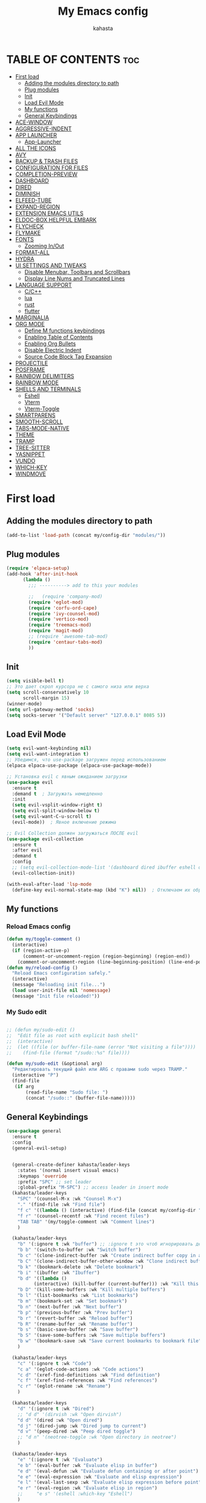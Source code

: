 #+TITLE: My Emacs config
#+AUTHOR: kahasta
#+DESCRIPTION: my personal emacs config
#+STARTUP: showeverything
#+OPTIONS: toc:2

* TABLE OF CONTENTS :toc:
- [[#first-load][First load]]
  - [[#adding-the-modules-directory-to-path][Adding the modules directory to path]]
  - [[#plug-modules][Plug modules]]
  - [[#init][Init]]
  - [[#load-evil-mode][Load Evil Mode]]
  - [[#my-functions][My functions]]
  - [[#general-keybindings][General Keybindings]]
- [[#ace-window][ACE-WINDOW]]
- [[#aggressive-indent][AGGRESSIVE-INDENT]]
- [[#app-launcher][APP LAUNCHER]]
  - [[#app-launcher-1][App-Launcher]]
- [[#all-the-icons][ALL THE ICONS]]
- [[#avy][AVY]]
- [[#backup--trash-files][BACKUP & TRASH FILES]]
- [[#configuration-for-files][CONFIGURATION FOR FILES]]
- [[#completion-preview][COMPLETION-PREVIEW]]
- [[#dashboard][DASHBOARD]]
- [[#dired][DIRED]]
- [[#diminish][DIMINISH]]
- [[#elfeed-tube][ELFEED-TUBE]]
- [[#expand-region][EXPAND-REGION]]
- [[#extension-emacs-utils][EXTENSION EMACS UTILS]]
- [[#eldoc-box-helpful-embark][ELDOC-BOX HELPFUL EMBARK]]
- [[#flycheck][FLYCHECK]]
- [[#flymake][FLYMAKE]]
- [[#fonts][FONTS]]
  - [[#zooming-inout][Zooming In/Out]]
- [[#format-all][FORMAT-ALL]]
- [[#hydra][HYDRA]]
- [[#ui-settings-and-tweaks][UI SETTINGS AND TWEAKS]]
  - [[#disable-menubar-toolbars-and-scrollbars][Disable Menubar, Toolbars and Scrollbars]]
  - [[#display-line-nums-and-truncated-lines][Display Line Nums and Truncated Lines]]
- [[#language-support][LANGUAGE SUPPORT]]
  - [[#cc][C/C++]]
  - [[#lua][lua]]
  - [[#rust][rust]]
  - [[#flutter][flutter]]
- [[#marginalia][MARGINALIA]]
- [[#org-mode][ORG MODE]]
  - [[#define-m-functions-keybindings][Define M functions keybindings]]
  - [[#enabling-table-of-contents][Enabling Table of Contents]]
  - [[#enabling-org-bullets][Enabling Org Bullets]]
  - [[#disable-electric-indent][Disable Electric Indent]]
  - [[#source-code-block-tag-expansion][Source Code Block Tag Expansion]]
- [[#projectile][PROJECTILE]]
- [[#posframe][POSFRAME]]
- [[#rainbow-delimiters][RAINBOW DELIMITERS]]
- [[#rainbow-mode][RAINBOW MODE]]
- [[#shells-and-terminals][SHELLS AND TERMINALS]]
  - [[#eshell][Eshell]]
  - [[#vterm][Vterm]]
  - [[#vterm-toggle][Vterm-Toggle]]
- [[#smartparens][SMARTPARENS]]
- [[#smooth-scroll][SMOOTH-SCROLL]]
- [[#tabs-mode-native][TABS-MODE-NATIVE]]
- [[#theme][THEME]]
- [[#tramp][TRAMP]]
- [[#tree-sitter][TREE-SITTER]]
- [[#yasnippet][YASNIPPET]]
- [[#vundo][VUNDO]]
- [[#which-key][WHICH-KEY]]
- [[#windmove][WINDMOVE]]

* First load
** Adding the modules directory to path
#+begin_src emacs-lisp
(add-to-list 'load-path (concat my/config-dir "modules/"))
#+end_src
** Plug modules
#+begin_src emacs-lisp
(require 'elpaca-setup)
(add-hook 'after-init-hook
	  (lambda ()
	    ;;; ----------> add to this your modules

	    ;;   (require 'company-mod)
	    (require 'eglot-mod)
	    (require 'corfu-ord-cape)
	    (require 'ivy-counsel-mod)
	    (require 'vertico-mod)
	    (require 'treemacs-mod)
	    (require 'magit-mod)
	    ;; (require 'awesome-tab-mod)
	    (require 'centaur-tabs-mod)
	    ))
#+end_src

** Init
#+begin_src emacs-lisp
(setq visible-bell t)
;; Это дает скрол курсора не с самого низа или верха
(setq scroll-conservatively 10 
      scroll-margin 15)
(winner-mode)
(setq url-gateway-method 'socks)
(setq socks-server '("Default server" "127.0.0.1" 8085 5))
#+end_src

** Load Evil Mode
#+BEGIN_SRC emacs-lisp
(setq evil-want-keybinding nil)
(setq evil-want-integration t)
;; Убедимся, что use-package загружен перед использованием
(elpaca elpaca-use-package (elpaca-use-package-mode))

;; Установка evil с явным ожиданием загрузки
(use-package evil
  :ensure t
  :demand t  ; Загружать немедленно
  :init
  (setq evil-vsplit-window-right t)
  (setq evil-split-window-below t)
  (setq evil-want-C-u-scroll t)
  (evil-mode))  ; Явное включение режима

;; Evil Collection должен загружаться ПОСЛЕ evil
(use-package evil-collection
  :ensure t
  :after evil
  :demand t
  :config
  ;; (setq evil-collection-mode-list '(dashboard dired ibuffer eshell org))
  (evil-collection-init))

(with-eval-after-load 'lsp-mode
  (define-key evil-normal-state-map (kbd "K") nil))  ; Отключаем их обработчик

#+END_SRC

** My functions
*** Reload Emacs config
#+begin_src emacs-lisp
(defun my/toggle-comment ()
  (interactive)
  (if (region-active-p)
      (comment-or-uncomment-region (region-beginning) (region-end))
    (comment-or-uncomment-region (line-beginning-position) (line-end-position))))
(defun my/reload-config ()
  "Reload Emacs configuration safely."
  (interactive)
  (message "Reloading init file...")
  (load user-init-file nil 'nomessage)
  (message "Init file reloaded!"))
#+end_src


*** My Sudo edit
#+begin_src emacs-lisp

;; (defun my/sudo-edit ()
;;  "Edit file as root with explicit bash shell"
;;  (interactive)
;;  (let ((file (or buffer-file-name (error "Not visiting a file"))))
;;    (find-file (format "/sudo::%s" file))))

(defun my/sudo-edit (&optional arg)
  "Редактировать текущий файл или ARG с правами sudo через TRAMP."
  (interactive "P")
  (find-file
   (if arg
       (read-file-name "Sudo file: ")
       (concat "/sudo::" (buffer-file-name)))))

#+end_src

** General Keybindings

#+BEGIN_SRC emacs-lisp
(use-package general
  :ensure t
  :config
  (general-evil-setup)
  
  
  (general-create-definer kahasta/leader-keys
    :states '(normal insert visual emacs)
    :keymaps 'override
    :prefix "SPC" ;; set leader
    :global-prefix "M-SPC") ;; access leader in insert mode
  (kahasta/leader-keys
    "SPC" '(counsel-M-x :wk "Counsel M-x")
    "." '(find-file :wk "Find file")
    "f c" '((lambda () (interactive) (find-file (concat my/config-dir "config.org"))) :wk "Edit emacs config")
    "f r" '(counsel-recentf :wk "Find recent files")
    "TAB TAB" '(my/toggle-comment :wk "Comment lines") 
    )

  (kahasta/leader-keys
    "b" '(:ignore t :wk "buffer") ;; :ignore t это чтоб игнорировать действие для дальнейших клавиш
    "b b" '(switch-to-buffer :wk "Switch buffer")
    "b c" '(clone-indirect-buffer :wk "Create indirect buffer copy in a split")
    "b C" '(clone-indirect-buffer-other-window :wk "Clone indirect buffer in new window")
    "b k" '(bookmark-delete :wk "Delete bookmark")
    "b i" '(ibuffer :wk "Ibuffer")
    "b d" '((lambda ()
	      (interactive) (kill-buffer (current-buffer))) :wk "Kill this buffer")
    "b D" '(kill-some-buffers :wk "Kill multiple buffers")
    "b l" '(list-bookmarks :wk "List bookmarks")
    "b m" '(bookmark-set :wk "Set bookmark")
    "b n" '(next-buffer :wk "Next buffer")
    "b p" '(previous-buffer :wk "Prev buffer")
    "b r" '(revert-buffer :wk "Reload buffer")
    "b R" '(rename-buffer :wk "Rename buffer")
    "b s" '(basic-save-buffer :wk "Save buffer")
    "b S" '(save-some-buffers :wk "Save multiple buffers")
    "b w" '(bookmark-save :wk "Save current bookmarks to bookmark file")
    )

  (kahasta/leader-keys
    "c" '(:ignore t :wk "Code")
    "c a" '(eglot-code-actions :wk "Code actions")
    "c d" '(xref-find-definitions :wk "Find definition")
    "c f" '(xref-find-references :wk "Find references")
    "c r" '(eglot-rename :wk "Rename")
    )

  (kahasta/leader-keys
    "d" '(:ignore t :wk "Dired")
    ;; "d d" '(dirvish :wk "Open dirvish")
    "d d" '(dired :wk "Open dired")
    "d j" '(dired-jump :wk "Dired jump to current")
    "d v" '(peep-dired :wk "Peep dired toggle")
    ;; "d n" '(neotree-toggle :wk "Open directory in neotree")
    )

  (kahasta/leader-keys
    "e" '(:ignore t :wk "Evaluate")    
    "e b" '(eval-buffer :wk "Evaluate elisp in buffer")
    "e d" '(eval-defun :wk "Evaluate defun containing or after point")
    "e e" '(eval-expression :wk "Evaluate and elisp expression")
    "e l" '(eval-last-sexp :wk "Evaluate elisp expression before point")
    "e r" '(eval-region :wk "Evaluate elisp in region")
    ;;     "e s" '(eshell :which-key "Eshell")
    )
  
  
  (kahasta/leader-keys
    "f u" '(my/sudo-edit :wk "my sudo edit"))

  (kahasta/leader-keys
    "g" '(:ignore t :wk "go to")
    "g g" '(magit-status :wk "Magit status")
    "g c" '(avy-goto-char :wk "Jump to char"))

  (kahasta/leader-keys
    "h" '(:ignore t :wk "Help")
    "h f" '(describe-function :wk "Describe function")
    "h v" '(describe-variable :wk "Describe variable")
    "h r r" '((lambda () (interactive)
		(load-file (concat my/config-dir "init.el"))
		(ignore (elpaca-process-queues)))
	      :wk "Reload emacs config"))
  
  

  (kahasta/leader-keys
    "l" '(:ignore t :wk "Lsp")
    "l f" '(format-all-buffer :wk "Formatting buffer")
    "l o" '(my/org-format-src-block :wk "Formatting org-mode buffer")
    )



  (kahasta/leader-keys
    "p" '(projectile-command-map :wk "Projectile")
    )
  
  (kahasta/leader-keys
    "o" '(:ignore t :wk "Open")
    "o a" '(emacs-run-launcher :wk "App-Launcher")
    "o e" '(eshell :wk "Eshell")
    "o h" '(counsel-esh-history :which-key "Eshell history")
    "o n" '(treemacs :wk "Treemacs")
    "o v" '(vterm-toggle :wk "Vterm"))

  (kahasta/leader-keys
    "t" '(:ignore t :wk "Toggle")
    "t a" '(aggressive-indent-mode :wk "Aggressive-indent toggle")
    "t e" '(eldoc-box-hover-at-point-mode :wk "Eldoc box hover toggle")
    "t l" '(display-line-numbers-mode :wk "Toggle line numbers")
    "t T" '(visual-line-mode :wk "Toggle truncated lines")
    "t t" '(load-theme :wk "Load theme"))

  (kahasta/leader-keys
    "u" '(:ignore t :wk "Utils")
    "u u" '(vundo :wk "Undo")
    )

  (kahasta/leader-keys
    "q" '(:ignore t :wk "My Hydra")
    "q z" '(my/hydra-zoom/body :wk "Zoom")
    "q w" '(my/hydra-window/body :wk "Windows")
    )

  (kahasta/leader-keys
    "w" '(:ignore t :wk "Windows")
    ;; Window splits
    "w c" '(evil-window-delete :wk "Close window")
    "w n" '(evil-window-new :wk "New window")
    "w s" '(evil-window-split :wk "Horizontal split window")
    "w v" '(evil-window-vsplit :wk "Vertical split window")
    ;; Window motions
    "w h" '(evil-window-left :wk "Window left")
    "w j" '(evil-window-down :wk "Window down")
    "w k" '(evil-window-up :wk "Window up")
    "w l" '(evil-window-right :wk "Window right")
    "w o" '(other-window :wk "Ace window")
    "w w" '(evil-window-next :wk "Goto next window")
    ))

  #+end_src

* ACE-WINDOW
#+begin_src emacs-lisp
(use-package ace-window
  :ensure t
  :init
  (progn
    (setq aw-keys '(?a ?s ?d ?f ?g ?h ?j ?k ?l))  ; Буквы для выбора окон
    (setq aw-scope 'frame)                       ; В рамках одного фрейма
    (global-set-key [remap other-window] 'ace-window))
  :config
  ;; Цвета для номеров окон
  (set-face-attribute 'aw-leading-char-face nil 
                      :foreground "red" 
                      :height 2.0)
  
  ;; Минимальный размер окна для выбора
  (setq aw-minibuffer-flag nil
        aw-ignore-on t
        aw-dispatch-always t)
  
  ;; Для работы с ivy/helm
  (setq aw-dispatch-algorithm 'aw-dispatch-algo-ivy))

  ;; Для отображения номеров окон
  (use-package window-numbering
    :ensure t
    :config
    (window-numbering-mode 1))
  
#+end_src

* AGGRESSIVE-INDENT
#+begin_src emacs-lisp
(use-package aggressive-indent
  :ensure t
  :init
  (global-aggressive-indent-mode 1))
  
#+end_src

* APP LAUNCHER
** App-Launcher
The app-launcher is a better run launcher since it reads the desktop applications on your system and you can search them by their names as defined in their desktop file.  This means that sometimes you have to search for a generic term rather than the actual binary command of the program.
#+begin_src emacs-lisp
(use-package app-launcher
  :ensure '(app-launcher :host github :repo "SebastienWae/app-launcher"))
;; create a global keyboard shortcut with the following code
;; emacsclient -cF "((visibility . nil))" -e "(emacs-run-launcher)"

(defun emacs-run-launcher ()
  "Create and select a frame called emacs-run-launcher which consists only of a minibuffer and has specific dimensions. Runs app-launcher-run-app on that frame, which is an emacs command that prompts you to select an app and open it in a dmenu like behaviour. Delete the frame after that command has exited"
  (interactive)
  (with-selected-frame 
      (make-frame '((name . "emacs-run-launcher")
                    (minibuffer . only)
                    (fullscreen . 0) ; no fullscreen
                    (undecorated . t) ; remove title bar
                    ;;(auto-raise . t) ; focus on this frame
                    ;;(tool-bar-lines . 0)
                    ;;(menu-bar-lines . 0)
                    (internal-border-width . 10)
                    (width . 80)
                    (height . 11)))
    (unwind-protect
        (app-launcher-run-app)
      (delete-frame))))

#+end_src

* ALL THE ICONS
#+begin_src emacs-lisp
(use-package all-the-icons
  :ensure t
  :if (display-graphic-p))

(use-package all-the-icons-dired
  :ensure t
  :hook (dired-mode . (lambda () (all-the-icons-dired-mode t))))
#+end_src

* AVY
#+begin_src emacs-lisp
(use-package avy
  :ensure t
  :bind (:map prog-mode-map ("C-'" . #'avy-goto-line))
  :bind (:map org-mode-map ("C-'" . #'avy-goto-line))
  :bind (("C-c l" . #'avy-goto-line)
         ("C-c j k" . #'avy-kill-whole-line)
         ("C-c j j" . #'avy-goto-line)
         ("C-c j h" . #'avy-kill-region)
         ("C-c j w" . #'avy-copy-line)
         ("C-z" . #'avy-goto-char)
         ("C-c v" . #'avy-goto-char)))

(use-package avy-zap
  :ensure t
  :bind (("C-c z" . #'avy-zap-to-char)
         ("C-c Z" . #'avy-zap-up-to-char)))
#+end_src
* BACKUP & TRASH FILES
#+begin_src emacs-lisp
(setq backup-directory-alist `(("." . ,(expand-file-name "backups/" user-emacs-directory))))
#+end_src


* CONFIGURATION FOR FILES
#+begin_src emacs-lisp
(use-package yaml-mode 
  :ensure t
  :defer t)
(use-package dockerfile-mode 
  :ensure t
  :defer t)
(use-package toml-mode 
  :ensure t
  :defer t)
(use-package dhall-mode
  :ensure t)
(use-package terraform-mode 
  :ensure t
  :defer t)
#+end_src

* COMPLETION-PREVIEW
#+begin_src emacs-lisp

;; (global-completion-preview-mode)
;; (push 'org-self-insert-command completion-preview-commands)
;; (setf completion-styles '(basic flex)
;;       completion-auto-select t
;;       completion-auto-help 'visible
;;       completions-format 'one-column
;;       completions-sort 'historical
;;       completions-max-height 20
;;       completion-ignore-case t)

#+end_src

* DASHBOARD
Emacs Dashboard is an extensible startup screen showing you recent files, bookmarks, agenda items and an Emacs banner.
#+begin_src emacs-lisp
(use-package dashboard
  :ensure t 
  :init
  (setq initial-buffer-choice 'dashboard-open)
  (setq dashboard-set-heading-icons t)
  (setq dashboard-set-file-icons t)
  (setq dashboard-banner-logo-title "Emacs Is More Than A Text Editor!")
  ;;(setq dashboard-startup-banner 'logo) ;; use standard emacs logo as banner
  (setq dashboard-startup-banner (concat my/config-dir "images/emacs.png"))  ;; use custom image as banner
  (setq dashboard-center-content nil) ;; set to 't' for centered content
  (setq dashboard-items '((recents . 10)
                          (agenda . 5 )
                          (bookmarks . 3)
                          (projects . 5)
                          (registers . 3)))
  :custom
  (dashboard-modify-heading-icons '((recents . "file-text")
                                    (bookmarks . "book")))
  :config
  (dashboard-setup-startup-hook))
#+end_src

* DIRED
#+begin_src emacs-lisp

;; Добавляет загрузку пакета dired-x при инициализации Dired. dired-x расширяет возможности Dired, добавляя функции, такие как:
;;  *  Улучшенная работа с файлами (например, открытие по C-x C-f).
;;  *  Команды для массового переименования, копирования и перемещения.
;;  *  Поддержка дополнительных операций, вроде запуска внешних программ.
(add-hook 'dired-load-hook (function (lambda () (load "dired-x"))))

(use-package dired-open
  :ensure t
  :config
  (setf dired-kill-when-opening-new-dired-buffer t)
  (setq dired-open-extensions '(("gif" . "sxiv")
                                ("jpg" . "sxiv")
                                ("jpeg" . "sxiv")
                                ("png" . "sxiv")
                                ("png" . "sxiv")
                                ("mkv" . "mpv")
                                ("mp4" . "mpv"))))

(use-package peep-dired
  :ensure t
  :after dired
  :hook (evil-normalize-keymaps . peep-dired-hook)
  :config
  (evil-define-key 'normal dired-mode-map
    "h" 'dired-up-directory
    "l" 'dired-open-file
    "v" 'peep-dired)
  
  (evil-define-key 'normal peep-dired-mode-map
    "j" 'peep-dired-next-file
    "k" 'peep-dired-prev-file
    "q" 'peep-dired-quit
    "l" 'peep-dired-open-file)
  ;; (evil-define-key 'normal dired-mode-map (kbd "h") 'dired-up-directory)
  ;; (evil-define-key 'normal dired-mode-map (kbd "l") 'dired-open-file) ; use dired-find-file instead if not using dired-open package
  ;; (evil-define-key 'normal peep-dired-mode-map (kbd "j") 'peep-dired-next-file)
  ;; (evil-define-key 'normal peep-dired-mode-map (kbd "k") 'peep-dired-prev-file)
  (add-hook 'peep-dired-hook 'evil-normalize-keymaps)
  )



#+end_src

* DIMINISH
This package implements hiding or abbreviation of the modeline displays (lighters) of minor-modes.  With this package installed, you can add ‘:diminish’ to any use-package block to hide that particular mode in the modeline.
#+begin_src emacs-lisp
(use-package diminish :ensure t)
#+end_src

* ELFEED-TUBE
#+begin_src emacs-lisp
(use-package elfeed-tube
  :ensure t
  :after elfeed
  :demand t
  :config
  (elfeed-tube-setup)
  :bind (("C-x y" . elfeed)))

(use-package elfeed-tube-mpv
  :ensure t ;; or :straight t
  :bind (:map elfeed-show-mode-map
              ("C-c C-f" . elfeed-tube-mpv-follow-mode)
              ("C-c C-w" . elfeed-tube-mpv-where)))
#+end_src
* EXPAND-REGION
#+begin_src emacs-lisp
(use-package expand-region
  :ensure t
  :bind 
  ("C-M-e" . er/contract-region)
  ("C-S-e" . er/expand-region)
  :config
  (setq er/try-expand-list (append er/try-expand-list
                                 '(mark-paragraph
                                   mark-whole-buffer)))
)
#+end_src
* EXTENSION EMACS UTILS
#+begin_src emacs-lisp
(use-package s
  :ensure t
  :defer t
  :init
  (message "Loading string manipulation utilities (s)..."))

(use-package dash
  :ensure t
  :defer t
  :config
  (when (fboundp 'pt/unbind-bad-keybindings)
    (pt/unbind-bad-keybindings))
  (message "Dash functional programming helpers ready"))

(use-package shut-up
  :ensure t
  :defer t
  :config
  (setq shut-up-ignore '*)
  (message "Output silencing package (shut-up) initialized"))
#+end_src

* ELDOC-BOX HELPFUL EMBARK
#+begin_src emacs-lisp
;; helpful — улучшенные describe-функции
(use-package helpful
  :ensure t
  :bind (([remap describe-function] . helpful-callable)
         ([remap describe-variable] . helpful-variable)
         ([remap describe-symbol]   . helpful-symbol)
         ([remap describe-key]      . helpful-key)))


(defun my-eldoc-manual ()
  (interactive)
  (eldoc-print-current-symbol-info))
(global-set-key (kbd "C-S-k") 'eldoc-print-current-symbol-info)
;; eldoc-box — всплывающая документация
(use-package eldoc-box
  :ensure t
   ;;:hook (
  ;; (prog-mode . eldoc-box-hover-mode)
   ;;      (emacs-lisp-mode . eldoc-box-hover-mode)
  	;; (prog-mode . eldoc-box-hover-at-point-mode)
   ;;)
  :custom
  (eldoc-idle-delay 1000000)
  ;;(global-set-key (kbd "K") #'my/show-doc-posframe)
  (eldoc-box-clear-with-C-g t)         ;; закрывать по C-g
  (eldoc-box-max-pixel-width 600)
  (eldoc-box-only-multi-line t)        ;; показывать, только если есть что показать
  (eldoc-echo-area-use-multiline-p nil)) ;; отключить echo-area


(defun my/eglot-doc-buffer ()
  "Показать документацию от Eglot в отдельном буфере, не обновляя автоматически."
  (interactive)
  (let ((eldoc-documentation-functions '(eglot--eldoc-function)))
    (eldoc--invoke-doc-functions
     eldoc-documentation-functions
     (lambda (doc)
       (when doc
         (let ((buf (get-buffer-create "*eglot-doc*")))
           (with-current-buffer buf
             (read-only-mode -1)
             (erase-buffer)
             (insert doc)
             (read-only-mode 1))
           (display-buffer buf)))))))



;; Опционально: embak для контекстных действий
(use-package embark
  :ensure t
  :bind
  (("C-." . embark-act)
   ;; ("K" .  eldoc-box-help-at-point)
   ("C-h B" . embark-bindings)))


#+end_src
* FLYCHECK
Install luacheck from your Linux distro’s repositories for flycheck to work correctly with lua files.  Install python-pylint for flycheck to work with python files.  Haskell works with flycheck as long as haskell-ghc or haskell-stack-ghc is installed.  For more information on language support for flycheck, read this.
#+begin_src emacs-lisp
(use-package flycheck
  :ensure t
  :defer t
  :diminish
  :init (global-flycheck-mode))
#+end_src

* FLYMAKE
#+begin_src emacs-lisp

;; (use-package flymake
;;   :ensure t
;;   :config
;;   (setq elisp-flymake-byte-compile-load-path nil)
;;   :hook ((emacs-lisp-mode . flymake-mode)))

#+end_src

* FONTS
Settings fonts.

#+begin_src emacs-lisp

  (defun my/setup-my-fonts ()
    "Настройка шрифтов" 
    (interactive)
    (let ((font-size 15)  ; Размер по умолчанию
           (main-font "JetBrains Mono")
          ;;(main-font "Iosevka")
           (var-font "Noto Serif")
          ;;(var-font "Iosevka Aile")
	        (line-spacing-size 0.12))
      
      ;; Проверка графического режима
      (when (display-graphic-p)
        ;; Основные настройки шрифтов
        (set-face-attribute 'default nil
                           :font main-font
                           :height (* 10 font-size)  
                           :weight 'medium)
        
        (set-face-attribute 'variable-pitch nil
                           :font var-font
                           :height (* 10 (+ font-size 1)))
        
        (set-face-attribute 'fixed-pitch nil
                           :font main-font
                           :height (* 10 font-size))
        
        ;; Настройки для фреймов
        (add-to-list 'initial-frame-alist 
                    `(font . ,(format "%s-%d" main-font font-size)))
        (add-to-list 'default-frame-alist 
                    `(font . ,(format "%s-%d" main-font font-size)))
        
        ;; Стили для комментариев и ключевых слов
        (set-face-attribute 'font-lock-comment-face nil 
			    :slant 'italic
			    :font var-font)
        (set-face-attribute 'font-lock-keyword-face nil 
			    :slant 'italic
			    :font var-font)
        
        ;; Межстрочный интервал
        (setq-default line-spacing line-spacing-size)))

    ;; Инициализация при загрузке
    (message "Fonts initializing complete")
  )


  (add-hook 'after-init-hook 'my/setup-my-fonts)
  ;; (add-hook 'emacs-startup-hook 'my/setup-font)

#+end_src


** Zooming In/Out
#+begin_src emacs-lisp
(global-set-key (kbd "C-=") 'text-scale-increase)
(global-set-key (kbd "C--") 'text-scale-decrease)
(global-set-key (kbd "<C-wheel-up>") 'text-scale-increase)
(global-set-key (kbd "<C-wheel-down>") 'text-scale-decrease)
#+end_src

* FORMAT-ALL
#+begin_src emacs-lisp
(use-package format-all
  :ensure t
  :hook ((prog-mode . format-all-ensure-formatter)
         (before-save . format-all-buffer)))

(defun my/org-format-src-block ()
  "Форматировать текущий блок кода в Org-mode."
  (interactive)
  (when (org-in-src-block-p)
    (org-edit-special)
    (indent-region (point-min) (point-max))
    (org-edit-src-exit)))
#+end_src

* HYDRA
#+begin_src emacs-lisp
(use-package hydra
  :ensure t
  :config
  (defhydra my/hydra-zoom ()
    "zoom"
    ("k" text-scale-increase "in")
    ("j" text-scale-decrease "out"))

  ;; Определим hydra для управления окнами
  (defhydra my/hydra-window (:hint nil)
    "
^Навигация^      ^Разделение^           ^Размер^                ^Прочее^
^^^^^^^^------------------------------------------------------------------
_h_ ←       _v_ вертикально     _H_ уменьшить ширину     _o_ другое окно
_j_ ↓       _s_ горизонтально   _L_ увеличить ширину     _q_ выйти
_k_ ↑       _d_ удалить окно    _J_ уменьшить высоту     
_l_ →                          _K_ увеличить высоту      
"
    ("h" windmove-left)
    ("j" windmove-down)
    ("k" windmove-up)
    ("l" windmove-right)
    ("v" split-window-right)
    ("s" split-window-below)
    ("d" delete-window)
    ("H" shrink-window-horizontally)
    ("L" enlarge-window-horizontally)
    ("J" shrink-window)
    ("K" enlarge-window)
    ;; ("u" (winner-undo))
    ;; ("r" (winner-redo))
    ("o" other-window)
    ("q" nil :exit t))
  )
#+end_src
* UI SETTINGS AND TWEAKS
Enchance emacs ui.

** Disable Menubar, Toolbars and Scrollbars
#+begin_src emacs-lisp
(menu-bar-mode -1)
(tool-bar-mode -1)
(scroll-bar-mode -1)
#+end_src

** Display Line Nums and Truncated Lines
#+begin_src emacs-lisp
  (global-display-line-numbers-mode 1)
  (column-number-mode 1)
  (global-visual-line-mode t)
  (delete-selection-mode 1) 
#+end_src

* LANGUAGE SUPPORT
Emacs has built-in programming language modes for Lisp, Scheme, DSSSL, Ada, ASM, AWK, C, C++, Fortran, Icon, IDL (CORBA), IDLWAVE, Java, Javascript, M4, Makefiles, Metafont, Modula2, Object Pascal, Objective-C, Octave, Pascal, Perl, Pike, PostScript, Prolog, Python, Ruby, Simula, SQL, Tcl, Verilog, and VHDL.  Other languages will require you to install additional modes.
** C/C++
#+begin_src emacs-lisp
(with-eval-after-load 'eglot
  (add-to-list 'eglot-server-programs
               '((c-mode c-ts-mode c++-mode c++-ts-mode) . ("ccls" "--init" "{\"compilationDatabaseDirectory\": \"build\"}"))))

(add-hook 'c-mode-hook 'eglot-ensure)
(add-hook 'c-ts-mode-hook 'eglot-ensure)
(add-hook 'c++-mode-hook 'eglot-ensure)
(add-hook 'c++-ts-mode-hook 'eglot-ensure)
#+end_src
** lua
#+begin_src emacs-lisp
(use-package lua-mode :ensure t)
#+end_src

** rust
#+begin_src emacs-lisp
(use-package rust-mode
  :ensure t
  :hook (rust-mode . (lambda ()
                      (setq indent-tabs-mode nil
                            tab-width 4)))
  :config
  (setq rust-format-on-save t))

(use-package cargo
  :ensure t
  :hook (rust-mode . cargo-minor-mode))

(with-eval-after-load 'general
  (general-define-key
   :states '(normal)
   :keymaps 'rust-mode-map
   :prefix "SPC m"
   "" '(:ignore t :wk "Mode functions")
   "r" '(rust-run :wk "Run")
   "t" '(rust-test :wk "Run test")
   "c" '(rust-run-clippy :wk "Run clippy")
   "C r" '(rust-compile-release :wk "compile release")
   "C c" '(rust-compile :wk "compile release")
)
)


#+end_src

** flutter
#+begin_src emacs-lisp
(use-package dart-mode
  ;; Optional
  :ensure t
  :hook (dart-mode . flutter-test-mode))

(use-package flutter
  :ensure t
  :after dart-mode
  :bind (:map dart-mode-map
              ("C-M-x" . #'flutter-run-or-hot-reload))
  :custom
  (flutter-sdk-path "/home/kahasta/development/flutter/"))

(with-eval-after-load 'general
(general-define-key
   :states '(normal) ; Для normal-состояния Evil
   :keymaps 'dart-mode-map ; Только в org-mode
   :prefix "SPC m" ; Лидер-ключ SPC m
   "" '(:ignore t :which-key "Mode functions") 
   "s" '(flutter-run :wk "Flutter run")
   "r" '(flutter-hot-reload :wk "Flutter Hot reload")
   "R" '(flutter-hot-restart :wk "Flutter Hot restart")
   "q" '(flutter-quit :wk "Flutter quit")
))
#+end_src

# * NEOTREE
# Neotree is a file tree viewer.  When you open neotree, it jumps to the current file thanks to neo-smart-open.  The neo-window-fixed-size setting makes the neotree width be adjustable.  NeoTree provides following themes: classic, ascii, arrow, icons, and nerd.  Theme can be configed by setting “two” themes for neo-theme: one for the GUI and one for the terminal.  I like to use ‘SPC t’ for ‘toggle’ keybindings, so I have used ‘SPC t n’ for toggle-neotree.
# #+begin_src emacs-lisp
# (use-package neotree
#   :ensure t
#   :config
#   (setq neo-smart-open t
#         neo-show-hidden-files t
#         neo-window-width 35
#         neo-window-fixed-size nil
#         inhibit-compacting-font-caches t
#         projectile-switch-project-action 'neotree-projectile-action) 
#         ;; truncate long file names in neotree
#         (add-hook 'neo-after-create-hook
#            #'(lambda (_)
#                (with-current-buffer (get-buffer neo-buffer-name)
#                  (setq truncate-lines t)
#                  (setq word-wrap nil)
#                  (make-local-variable 'auto-hscroll-mode)
#                  (setq auto-hscroll-mode nil)))))

# ;; show hidden files
# #+end_src

* MARGINALIA
#+begin_src emacs-lisp
(use-package marginalia
  :ensure t
  :after ivy
  :config
  (setq marginalia-annotators
	'(marginalia-annotators-heavy marginalia-annotators-light nil))

;; Кастомизация отображения
  (setq marginalia-align 'right
	marginalia-field-width 100)
  (marginalia-mode 1))
#+end_src

* ORG MODE
** Define M functions keybindings
#+begin_src emacs-lisp
(with-eval-after-load 'general
  (general-define-key
   :states '(normal)
   :keymaps 'org-mode-map
   :prefix "SPC m"
   "" '(:ignore t :wk "Mode functions")
   "a" '(org-agenda :wk "Org agenda")
   "b" '(:ignore t :wk "Tables")
   "b -" '(org-table-insert-hline :wk "Insert hline in table")
   "d" '(:ignore t :wk "Date/deadline")
   "d t" '(org-time-stamp :wk "Org time stamp")
   "e" '(org-export-dispatch :wk "Org export dispatch")
   "i" '(org-toggle-item :wk "Org toggle item")
   "t" '(org-todo :wk "Org todo")
   "B" '(org-babel-tangle :wk "Org babel tangle")
   "T" '(org-todo-list :wk "Org todo list")
   ))
#+end_src
** Enabling Table of Contents
#+begin_src emacs-lisp
(use-package toc-org
  :ensure t
  :commands toc-org-enable
  :init (add-hook 'org-mode-hook 'toc-org-enable))
#+end_src


** Enabling Org Bullets
Org-bullets gives us attractive bullets rather than asterisks.

#+begin_src emacs-lisp
(add-hook 'org-mode-hook 'org-indent-mode)
(use-package org-bullets :ensure t)
(add-hook 'org-mode-hook (lambda () (org-bullets-mode 1)))
#+end_src

** Disable Electric Indent
#+begin_src emacs-lisp
(electric-indent-mode -1)
(setq org-edit-src-content-indentation 0)
#+end_src

** Source Code Block Tag Expansion
Org-tempo is not a separate package but a module within org that can be enabled.  Org-tempo allows for ‘<s’ followed by TAB to expand to a begin_src tag.  
#+begin_src emacs-lisp
(require 'org-tempo)
#+end_src

* PROJECTILE
Projectile is a project interaction library for Emacs.  It should be noted that many projectile commands do not work if you have set “fish” as the “shell-file-name” for Emacs.  I had initially set “fish” as the “shell-file-name” in the Vterm section of this config, but oddly enough I changed it to “bin/sh” and projectile now works as expected, and Vterm still uses “fish” because my default user “sh” on my Linux system is “fish”.
#+begin_src emacs-lisp
(use-package projectile
  :ensure t
  :config
  (setq projectile-completion-system 'ivy)
  (projectile-mode 1))

#+end_src

* POSFRAME
#+begin_src emacs-lisp
(use-package posframe
  :ensure t)

(with-eval-after-load 'posframe
  (defvar my/doc-posframe-buffer "*doc-posframe*")

  (defun my/hide-doc-posframe ()
    "Скрыть всплывающее окно с документацией."
    (interactive)
    (posframe-hide-all))

  (defun my/show-doc-posframe ()
    "Показать документацию во всплывающем окне posframe."
    (interactive)
    (let* ((doc (or (and (fboundp 'eldoc--doc-buffer)
			 (buffer-live-p (eldoc--doc-buffer))
			 (with-current-buffer (eldoc--doc-buffer)
                           (buffer-string)))
                    (let ((sym (symbol-at-point)))
                      (and sym (documentation sym)))
                    "Нет документации.")))
      (with-current-buffer (get-buffer-create my/doc-posframe-buffer)
	(let ((inhibit-read-only t))
          (erase-buffer)
          (insert doc)
          (goto-char (point-min))
          (read-only-mode 1))
	(use-local-map (let ((map (make-sparse-keymap)))
			 (define-key map (kbd "C-g") #'my/hide-doc-posframe)
			 map)))
      (posframe-show my/doc-posframe-buffer
                     :string nil
                     :position (point)
                     :internal-border-width 10
                     :border-width 1
                     :background-color (face-background 'tooltip nil t)
                     :accept-focus nil
                     :timeout nil)))

  ;; (defun my/show-doc-posframe ()
  ;;   "Показать документацию во всплывающем окне posframe."
  ;;   (interactive)
  ;;   (let* ((sym (symbol-at-point))
  ;;          (doc (or (and sym (documentation sym)) "Нет документации.")))
  ;;     (with-current-buffer (get-buffer-create my/doc-posframe-buffer)
  ;;       (let ((inhibit-read-only t))
  ;;       (erase-buffer)
  ;;       (insert doc)
  ;;       (goto-char (point-min))
  ;;       (read-only-mode 1))
  ;;       (use-local-map (let ((map (make-sparse-keymap)))
  ;;                        (define-key map (kbd "C-g") #'my/hide-doc-posframe)
  ;;                        map)))
  ;;     (posframe-show my/doc-posframe-buffer
  ;;                    :string nil ;; nil — использовать содержимое буфера
  ;;                    :position (point)
  ;;                    :internal-border-width 10
  ;;                    :border-width 1
  ;;                    :background-color (face-background 'tooltip nil t)
  ;;                    :accept-focus nil ;; без фокуса — иначе posframe зависнет
  ;;                    :timeout nil)))

  ;; Привязка в evil-normal-state
   (define-key evil-normal-state-map (kbd "K") #'my/show-doc-posframe)
   (define-key evil-normal-state-map (kbd "q") #'my/hide-doc-posframe)
  )


#+end_src
* RAINBOW DELIMITERS
#+begin_src emacs-lisp
(use-package rainbow-delimiters
  :ensure t
  :hook (prog-mode . rainbow-delimiters-mode)
  :config
  (setq rainbow-delimiters-max-face-count 5))
#+end_src

* RAINBOW MODE
Display the actual color as a background for any hex color value (ex. #ffffff).  The code block below enables rainbow-mode in all programming modes (prog-mode) as well as org-mode, which is why rainbow works in this document.
#+begin_src emacs-lisp
  (use-package rainbow-mode
    :ensure t
    :hook 
    ((org-mode prog-mode) . rainbow-mode))
#+end_src

* SHELLS AND TERMINALS

** Eshell
Eshell is an Emacs ‘shell’ that is written in Elisp.
#+begin_src emacs-lisp
  (use-package eshell-syntax-highlighting
    :ensure t
    :after esh-mode
    :config
    (eshell-syntax-highlighting-global-mode +1))

  ;; eshell-syntax-highlighting -- adds fish/zsh-like syntax highlighting.
  ;; eshell-rc-script -- your profile for eshell; like a bashrc for eshell.
  ;; eshell-aliases-file -- sets an aliases file for the eshell.
    
  (setq eshell-rc-script (concat user-emacs-directory "eshll/profile") ;; в этом файле автозапуск команд
        eshell-aliases-file (concat user-emacs-directory "eshell/aliases")
        eshell-history-size 5000
        eshell-buffer-maximum-lines 5000
        eshell-hist-ignoredups t
        eshell-scroll-to-bottom-on-input t
        eshell-destroy-buffer-when-process-dies t
        eshell-visual-commands'("bash" "fish" "nushell" "htop" "ssh" "top" "zsh"))
#+end_src

** Vterm
Vterm is a terminal emulator within Emacs.  The ‘shell-file-name’ setting sets the shell to be used in M-x shell, M-x term, M-x ansi-term and M-x vterm.  By default, the shell is set to ‘fish’ but could change it to ‘bash’ or ‘zsh’ if you prefer.
#+begin_src emacs-lisp
  (use-package vterm
  :ensure t
  :config
  (setq shell-file-name "/usr/bin/nu"
        vterm-max-scrollback 5000))
#+end_src

** Vterm-Toggle
vterm-toggle toggles between the vterm buffer and whatever buffer you are editing.
#+begin_src emacs-lisp
  (use-package vterm-toggle
    :ensure t
    :after vterm
    :config
    (setq vterm-toggle-fullscreen-p nil)
    (setq vterm-toggle-scope 'project)
    (add-to-list 'display-buffer-alist
                 '((lambda (buffer-or-name _)
                       (let ((buffer (get-buffer buffer-or-name)))
                         (with-current-buffer buffer
                           (or (equal major-mode 'vterm-mode)
                               (string-prefix-p vterm-buffer-name (buffer-name buffer))))))
                    (display-buffer-reuse-window display-buffer-at-bottom)
                    ;;(display-buffer-reuse-window display-buffer-in-direction)
                    ;;display-buffer-in-direction/direction/dedicated is added in emacs27
                    ;;(direction . bottom)
                    ;;(dedicated . t) ;dedicated is supported in emacs27
                    (reusable-frames . visible)
                    (window-height . 0.3))))
#+end_src

* SMARTPARENS
#+begin_src emacs-lisp
(use-package smartparens
  :ensure t
  :hook (prog-mode . smartparens-mode)
  :config
  (require 'smartparens-config)
  ;; Автозакрытие парных символов
  (setq sp-autoescape-string-quote nil)
  ;; Позволяет удалять парные символы сразу
  (sp-local-pair 'emacs-lisp-mode "'" nil :actions nil)
  (sp-local-pair 'web-mode "<" ">"))
#+end_src

* SMOOTH-SCROLL 
#+begin_src emacs-lisp
(use-package smooth-scroll
  :ensure t
  :config
  (smooth-scroll-mode 1))
#+end_src

* TABS-MODE-NATIVE
#+begin_src emacs-lisp
;; Включение режима вкладок
;; (tab-bar-mode 1)

;; Открытие нового файла в новой вкладке
;; (advice-add 'find-file :around
;;             (lambda (orig-fun &rest args)
;;               (tab-bar-new-tab)
;;               (apply orig-fun args)))

#+end_src
* THEME
#+begin_src emacs-lisp
    (use-package doom-themes
      :ensure t
      :config
      ;; Global settings (defaults)
      (load-theme 'doom-one t)

      ;; Enable flashing mode-line on errors
      (doom-themes-visual-bell-config)
      ;; Enable custom neotree theme (nerd-icons must be installed!)
      (doom-themes-neotree-config)
      ;; or for treemacs users
      (setq doom-themes-treemacs-theme "doom-one") ; use "doom-colors" for less minimal icon theme
      (doom-themes-treemacs-config)
      ;; Corrects (and improves) org-mode's native fontification.
      (doom-themes-org-config)
      :custom
      (setq doom-themes-enable-bold t    ; if nil, bold is universally disabled
            doom-themes-enable-italic t) ; if nil, italics is universally disabled
)

      (use-package doom-modeline
        :ensure t
        :init (doom-modeline-mode 1)
	:config
	(setq doom-modeline-height 30
	      doom-modeline-bar-width 5
	      doom-modeline-persp-name t
	      doom-modeline-persp-icon t))


#+end_src

* TRAMP
#+begin_src emacs-lisp

;; (use-package tramp
;;   :ensure t
;;   :config
;;   (setq tramp-default-method "sudo")
;;   (setq tramp-shell-prompt-pattern "^[^$>\n]*[#$%>] *")
;;   (setq tramp-use-ssh-controlmaster-options nil)
;;   (setq tramp-verbose 1)
;;   (add-to-list 'tramp-connection-properties
;;                (list (regexp-quote ".*") "shell" "/bin/bash"))
;;   (setq password-cache-expiry nil)
;;   (add-to-list 'tramp-methods
;;                '("sudo"
;;                  (tramp-login-program "sudo")
;;                  (tramp-login-args (("-u" "%u") ("-i")))
;;                  (tramp-remote-shell "/bin/bash")
;;                  (tramp-remote-shell-args ("-c"))))
;;   )
;; (setq tramp-shell-file-name "/bin/bash")
;; (setq shell-file-name "/bin/bash")
;; (setq explicit-shell-file-name "/bin/bash")
;; (setq eshell-shell-file-name "/bin/bash")
;; ;; Настройки для nushell в TRAMP
;; (with-eval-after-load 'tramp
;;   (add-to-list 'tramp-remote-path "/bin")
;;   (add-to-list 'tramp-remote-path "/usr/bin")
;;   (add-to-list 'tramp-remote-path "/sbin")
;;   (setq tramp-remote-process-environment
;;         (append tramp-remote-process-environment
;;                '("SHELL=/bin/bash"  ;; Форсируем bash для TRAMP
;;                  "TERM=dumb"
;;                  "INSIDE_EMACS=tramp"))))
  

#+end_src
* TREE-SITTER
#+begin_src emacs-lisp

;; (use-package tree-sitter
;;   :ensure t
;;   :init
;;   (global-tree-sitter-mode 1))
;; Установка tree-sitter

(use-package tree-sitter-langs
  :ensure t)

;; Tree-sitter
(use-package tree-sitter
  :defer t
  :config
  (use-package tree-sitter-langs
    :ensure t)
  (setq tree-sitter-debug-jump-buttons t
        tree-sitter-debug-highlight-jump-region t))

;; evil-textobj-tree-sitter
(use-package evil-textobj-tree-sitter
  :defer t
  :after tree-sitter
  :config
  (defvar +tree-sitter-inner-text-objects-map (make-sparse-keymap))
  (defvar +tree-sitter-outer-text-objects-map (make-sparse-keymap))
  (defvar +tree-sitter-goto-previous-map (make-sparse-keymap))
  (defvar +tree-sitter-goto-next-map (make-sparse-keymap))

  (evil-define-key '(visual operator) 'tree-sitter-mode
    "i" +tree-sitter-inner-text-objects-map
    "a" +tree-sitter-outer-text-objects-map)
  (evil-define-key 'normal 'tree-sitter-mode
    "[g" +tree-sitter-goto-previous-map
    "]g" +tree-sitter-goto-next-map)

  (defun +tree-sitter-get-textobj (query)
    `(evil-textobj-tree-sitter-get-textobj ,query))

  (defun +tree-sitter-goto-textobj (query &optional backwards)
    `(evil-textobj-tree-sitter-goto-textobj ,query ,backwards))

  ;; Привязки клавиш (map!)
  (define-key +tree-sitter-inner-text-objects-map "A" (+tree-sitter-get-textobj '("parameter.inner" "call.inner")))
  (define-key +tree-sitter-inner-text-objects-map "f" (+tree-sitter-get-textobj "function.inner"))
  (define-key +tree-sitter-inner-text-objects-map "F" (+tree-sitter-get-textobj "call.inner"))
  (define-key +tree-sitter-inner-text-objects-map "C" (+tree-sitter-get-textobj "class.inner"))
  (define-key +tree-sitter-inner-text-objects-map "v" (+tree-sitter-get-textobj "conditional.inner"))
  (define-key +tree-sitter-inner-text-objects-map "l" (+tree-sitter-get-textobj "loop.inner"))

  (define-key +tree-sitter-outer-text-objects-map "A" (+tree-sitter-get-textobj '("parameter.outer" "call.outer")))
  (define-key +tree-sitter-outer-text-objects-map "f" (+tree-sitter-get-textobj "function.outer"))
  (define-key +tree-sitter-outer-text-objects-map "F" (+tree-sitter-get-textobj "call.outer"))
  (define-key +tree-sitter-outer-text-objects-map "C" (+tree-sitter-get-textobj "class.outer"))
  (define-key +tree-sitter-outer-text-objects-map "c" (+tree-sitter-get-textobj "comment.outer"))
  (define-key +tree-sitter-outer-text-objects-map "v" (+tree-sitter-get-textobj "conditional.outer"))
  (define-key +tree-sitter-outer-text-objects-map "l" (+tree-sitter-get-textobj "loop.outer"))

  (define-key +tree-sitter-goto-previous-map "a" (+tree-sitter-goto-textobj "parameter.outer" t))
  (define-key +tree-sitter-goto-previous-map "f" (+tree-sitter-goto-textobj "function.outer" t))
  (define-key +tree-sitter-goto-previous-map "F" (+tree-sitter-goto-textobj "call.outer" t))
  (define-key +tree-sitter-goto-previous-map "C" (+tree-sitter-goto-textobj "class.outer" t))
  (define-key +tree-sitter-goto-previous-map "c" (+tree-sitter-goto-textobj "comment.outer" t))
  (define-key +tree-sitter-goto-previous-map "v" (+tree-sitter-goto-textobj "conditional.outer" t))
  (define-key +tree-sitter-goto-previous-map "l" (+tree-sitter-goto-textobj "loop.outer" t))

  (define-key +tree-sitter-goto-next-map "a" (+tree-sitter-goto-textobj "parameter.outer"))
  (define-key +tree-sitter-goto-next-map "f" (+tree-sitter-goto-textobj "function.outer"))
  (define-key +tree-sitter-goto-next-map "F" (+tree-sitter-goto-textobj "call.outer"))
  (define-key +tree-sitter-goto-next-map "C" (+tree-sitter-goto-textobj "class.outer"))
  (define-key +tree-sitter-goto-next-map "c" (+tree-sitter-goto-textobj "comment.outer"))
  (define-key +tree-sitter-goto-next-map "v" (+tree-sitter-goto-textobj "conditional.outer"))
  (define-key +tree-sitter-goto-next-map "l" (+tree-sitter-goto-textobj "loop.outer")))

;; which-key настройка (опционально)
(with-eval-after-load 'which-key
  (setq which-key-allow-multiple-replacements t)
  (add-to-list 'which-key-replacement-alist
               '((nil . "\\`+?evil-textobj-tree-sitter-function--\\(.*\\)\\(?:.inner\\|.outer\\)")
                 . (nil . "\\1"))))


#+end_src
* YASNIPPET
YASnippet is a template system for Emacs. It allows you to type an abbreviation and automatically expand it into function templates. Bundled language templates include: C, C++, C#, Perl, Python, Ruby, SQL, LaTeX, HTML, CSS and more. The snippet syntax is inspired from TextMate's syntax, you can even import most TextMate templates to YASnippet. 
#+begin_src emacs-lisp
(use-package yasnippet
  :ensure t         ; Install yasnippet if not already present
  :defer t          ; Defer loading for faster startup, loads when first needed
  :bind ("M-/" . yas-expand) ; Optional: Bind M-/ to manually expand snippet
  :config
  ;; Code here runs AFTER yasnippet is loaded

  (yas-global-mode 1) ; Enable yasnippet globally in all buffers

  ;; Optional: Add a custom directory for your own snippets
  ;; Replace "~/my-snippets" with the actual path to your custom snippets directory
  ;; (yas-add-dir "~/my-snippets")

  ;; Optional: If you have snippets organized by major mode outside of default locations
  ;; (yas-add-dir "/path/to/more/snippets/" 'recursive)

  ;; Optional: Customize snippet indentation behavior (e.g., inherit parent)
  ;; (setq yas-indent-line 'auto)

  ;; Optional: Choose when snippets should be candidates for expansion
  ;; 't (default): Always a candidate if prefix matches
  ;; 'real-prefix: Only if the full snippet name is typed
  ;; 'no-prefix: Never automatically, must use yas-expand
  ;; (setq yas-trigger-key 'tab) ; Default trigger is TAB after snippet name
  )
#+end_src

* VUNDO
#+begin_src emacs-lisp
(use-package vundo
  :ensure t
  :diminish
  ;; :bind* (("C-c _" . vundo))
  :custom (vundo-glyph-alist vundo-unicode-symbols))
#+end_src
* WHICH-KEY
#+begin_src emacs-lisp
(use-package which-key
  :init
  (which-key-mode 1)
  :config
  (setq which-key-side-window-location 'bottom
  which-key-sort-order #'which-key-key-order-alpha
  which-key-sort-uppercase-first nil
  which-key-add-column-padding 1
  which-key-max-display-columns nil
  which-key-min-display-lines 6
  which-key-side-window-slot -10
  which-key-side-window-max-height 0.25
  which-key-idle-delay 0.8
  which-key-max-description-length 25
  which-key-allow-imprecise-window-fit nil
  which-key-separator " → " 
 )) 
#+end_src

* WINDMOVE
#+begin_src emacs-lisp
(windmove-default-keybindings 'meta)
(global-set-key (kbd "M-h") 'windmove-left)
(global-set-key (kbd "M-j") 'windmove-down)
(global-set-key (kbd "M-k") 'windmove-up)
(global-set-key (kbd "M-l") 'windmove-right)
#+end_src
